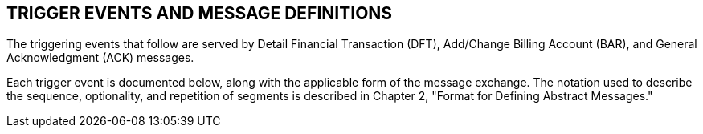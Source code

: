 == TRIGGER EVENTS AND MESSAGE DEFINITIONS
[v291_section="6.4"]

The triggering events that follow are served by Detail Financial Transaction (DFT), Add/Change Billing Account (BAR), and General Acknowledgment (ACK) messages.

Each trigger event is documented below, along with the applicable form of the message exchange. The notation used to describe the sequence, optionality, and repetition of segments is described in Chapter 2, "Format for Defining Abstract Messages."

